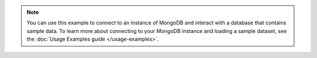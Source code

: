 .. note::

   You can use this example to connect to an instance of MongoDB
   and interact with a database that contains sample data. To learn more about connecting to your MongoDB
   instance and loading a sample dataset, see the :doc:`Usage Examples
   guide </usage-examples>`.
